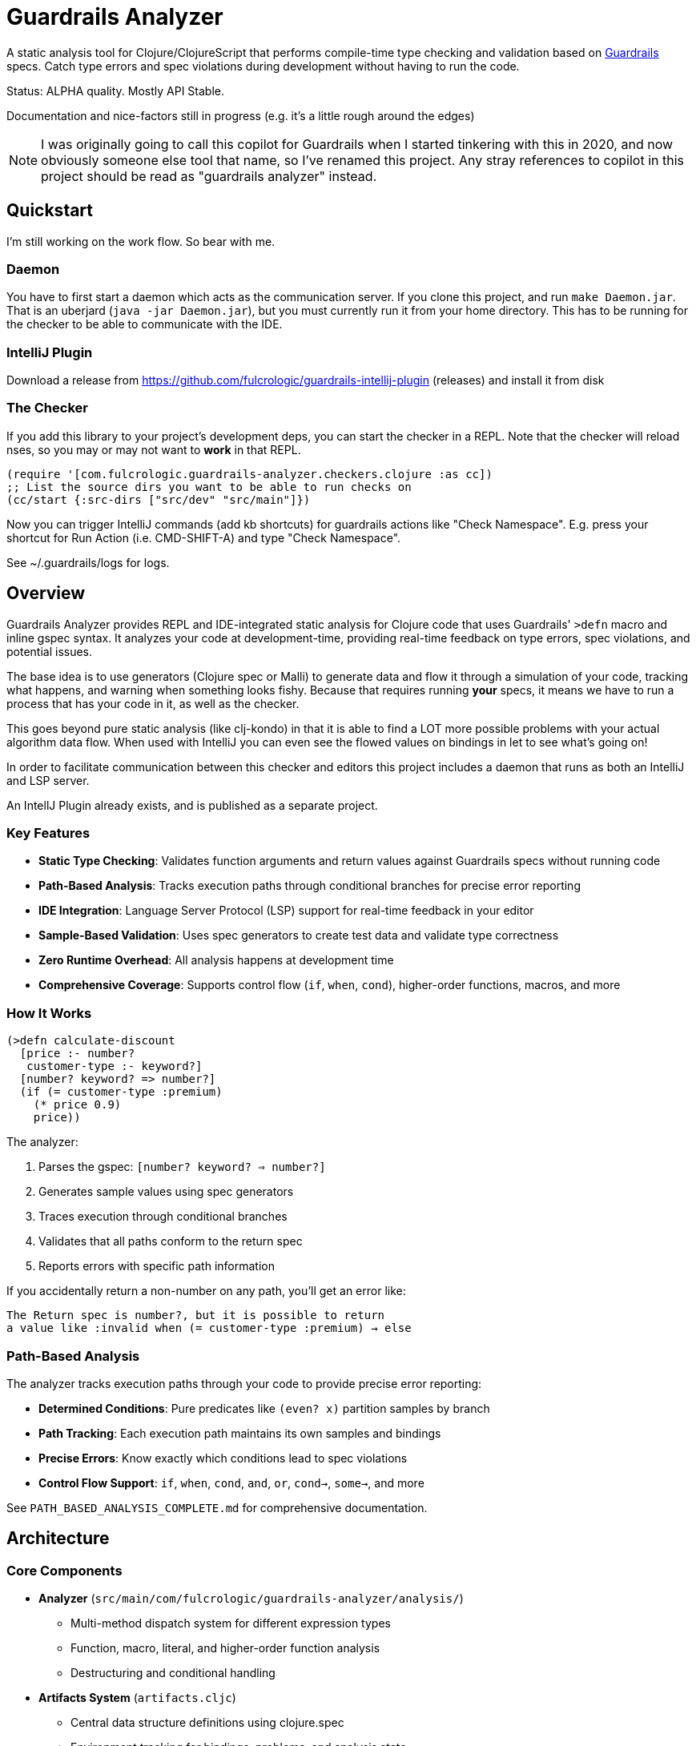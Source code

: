 = Guardrails Analyzer

A static analysis tool for Clojure/ClojureScript that performs compile-time type checking and validation based on https://github.com/fulcrologic/guardrails[Guardrails] specs.
Catch type errors and spec violations during development without having to run the code.

Status: ALPHA quality.
Mostly API Stable.

Documentation and nice-factors still in progress (e.g. it's a little rough around the edges)

NOTE: I was originally going to call this copilot for Guardrails when I started tinkering with this in 2020, and now obviously someone else tool that name, so I've renamed this project.
Any stray references to copilot in this project should be read as "guardrails analyzer" instead.

== Quickstart

I'm still working on the work flow.
So bear with me.

=== Daemon

You have to first start a daemon which acts as the communication server.
If you clone this project, and run `make Daemon.jar`.
That is an uberjard (`java -jar Daemon.jar`), but you must currently run it from your home directory.
This has to be running for the checker to be able to communicate with the IDE.

=== IntelliJ Plugin

Download a release from https://github.com/fulcrologic/guardrails-intellij-plugin (releases) and install it from disk

=== The Checker

If you add this library to your project's development deps, you can start the checker in a REPL.
Note that the checker will reload nses, so you may or may not want to *work* in that REPL.

[source,clojure]
-----
(require '[com.fulcrologic.guardrails-analyzer.checkers.clojure :as cc])
;; List the source dirs you want to be able to run checks on
(cc/start {:src-dirs ["src/dev" "src/main"]})
-----

Now you can trigger IntelliJ commands (add kb shortcuts) for guardrails actions like "Check Namespace".
E.g. press your shortcut for Run Action (i.e. CMD-SHIFT-A) and type "Check Namespace".

See ~/.guardrails/logs for logs.

== Overview

Guardrails Analyzer provides REPL and IDE-integrated static analysis for Clojure code that uses Guardrails' `>defn` macro and inline gspec syntax.
It analyzes your code at development-time, providing real-time feedback on type errors, spec violations, and potential issues.

The base idea is to use generators (Clojure spec or Malli) to generate data and flow it through a simulation of your code, tracking what happens, and warning when something looks fishy.
Because that requires running *your* specs, it means we have to run a process that has your code in it, as well as the checker.

This goes beyond pure static analysis (like clj-kondo) in that it is able to find a LOT more possible problems with your actual algorithm data flow.
When used with IntelliJ you can even see the flowed values on bindings in let to see what's going on!

In order to facilitate communication between this checker and editors this project includes a daemon that runs as both an IntelliJ and LSP server.

An IntellJ Plugin already exists, and is published as a separate project.

=== Key Features

* **Static Type Checking**: Validates function arguments and return values against Guardrails specs without running code
* **Path-Based Analysis**: Tracks execution paths through conditional branches for precise error reporting
* **IDE Integration**: Language Server Protocol (LSP) support for real-time feedback in your editor
* **Sample-Based Validation**: Uses spec generators to create test data and validate type correctness
* **Zero Runtime Overhead**: All analysis happens at development time
* **Comprehensive Coverage**: Supports control flow (`if`, `when`, `cond`), higher-order functions, macros, and more

=== How It Works

[source,clojure]
----
(>defn calculate-discount
  [price :- number?
   customer-type :- keyword?]
  [number? keyword? => number?]
  (if (= customer-type :premium)
    (* price 0.9)
    price))
----

The analyzer:

1. Parses the gspec: `[number? keyword? => number?]`
2. Generates sample values using spec generators
3. Traces execution through conditional branches
4. Validates that all paths conform to the return spec
5. Reports errors with specific path information

If you accidentally return a non-number on any path, you'll get an error like:

----
The Return spec is number?, but it is possible to return
a value like :invalid when (= customer-type :premium) → else
----

=== Path-Based Analysis

The analyzer tracks execution paths through your code to provide precise error reporting:

* **Determined Conditions**: Pure predicates like `(even? x)` partition samples by branch
* **Path Tracking**: Each execution path maintains its own samples and bindings
* **Precise Errors**: Know exactly which conditions lead to spec violations
* **Control Flow Support**: `if`, `when`, `cond`, `and`, `or`, `cond->`, `some->`, and more

See `PATH_BASED_ANALYSIS_COMPLETE.md` for comprehensive documentation.

== Architecture

=== Core Components

* **Analyzer** (`src/main/com/fulcrologic/guardrails-analyzer/analysis/`)
** Multi-method dispatch system for different expression types
** Function, macro, literal, and higher-order function analysis
** Destructuring and conditional handling

* **Artifacts System** (`artifacts.cljc`)
** Central data structure definitions using clojure.spec
** Environment tracking for bindings, problems, and analysis state
** Path management and sample partitioning

* **Checker** (`checker.cljc`)
** Main entry point for editor integration
** Gathers problems and bindings after analysis
** Formats output for IDE/LSP consumption

* **Daemon** (`src/daemon/`)
** Language Server Protocol implementation
** HTTP server and WebSocket communication
** Real-time feedback to editors/IDEs

* **UI Formatters** (`src/main/com/fulcrologic/guardrails-analyzer/ui/`)
** Human-readable error messages
** Binding information display
** Path-based error formatting

=== Data Flow

----
Editor → Daemon → Checker → Analyzer → Type Checker → Formatter → Daemon → Editor
----

== Development

=== Prerequisites

* Clojure CLI tools
* Node.js (for ClojureScript builds)
* Java 21+

== Relationship with Guardrails

This project has a close relationship with the https://github.com/fulcrologic/guardrails[Guardrails library]:

* **Guardrails** provides the `>defn` macro and inline gspec syntax
* **Guardrails Analyzer** performs static analysis on code using those specs
* Changes may require coordinated updates in both repositories
* Core library function specs are defined in `analysis/fdefs/`

== Documentation

See the `ai/` directory and root-level markdown files for detailed documentation:

* `CLAUDE.md` - Comprehensive project overview and architecture guide
* `ai/running-tests.md` - Testing guidelines

== Copyright and License

Copyright 2025, Fulcrologic, LLC All Rights Reserved
